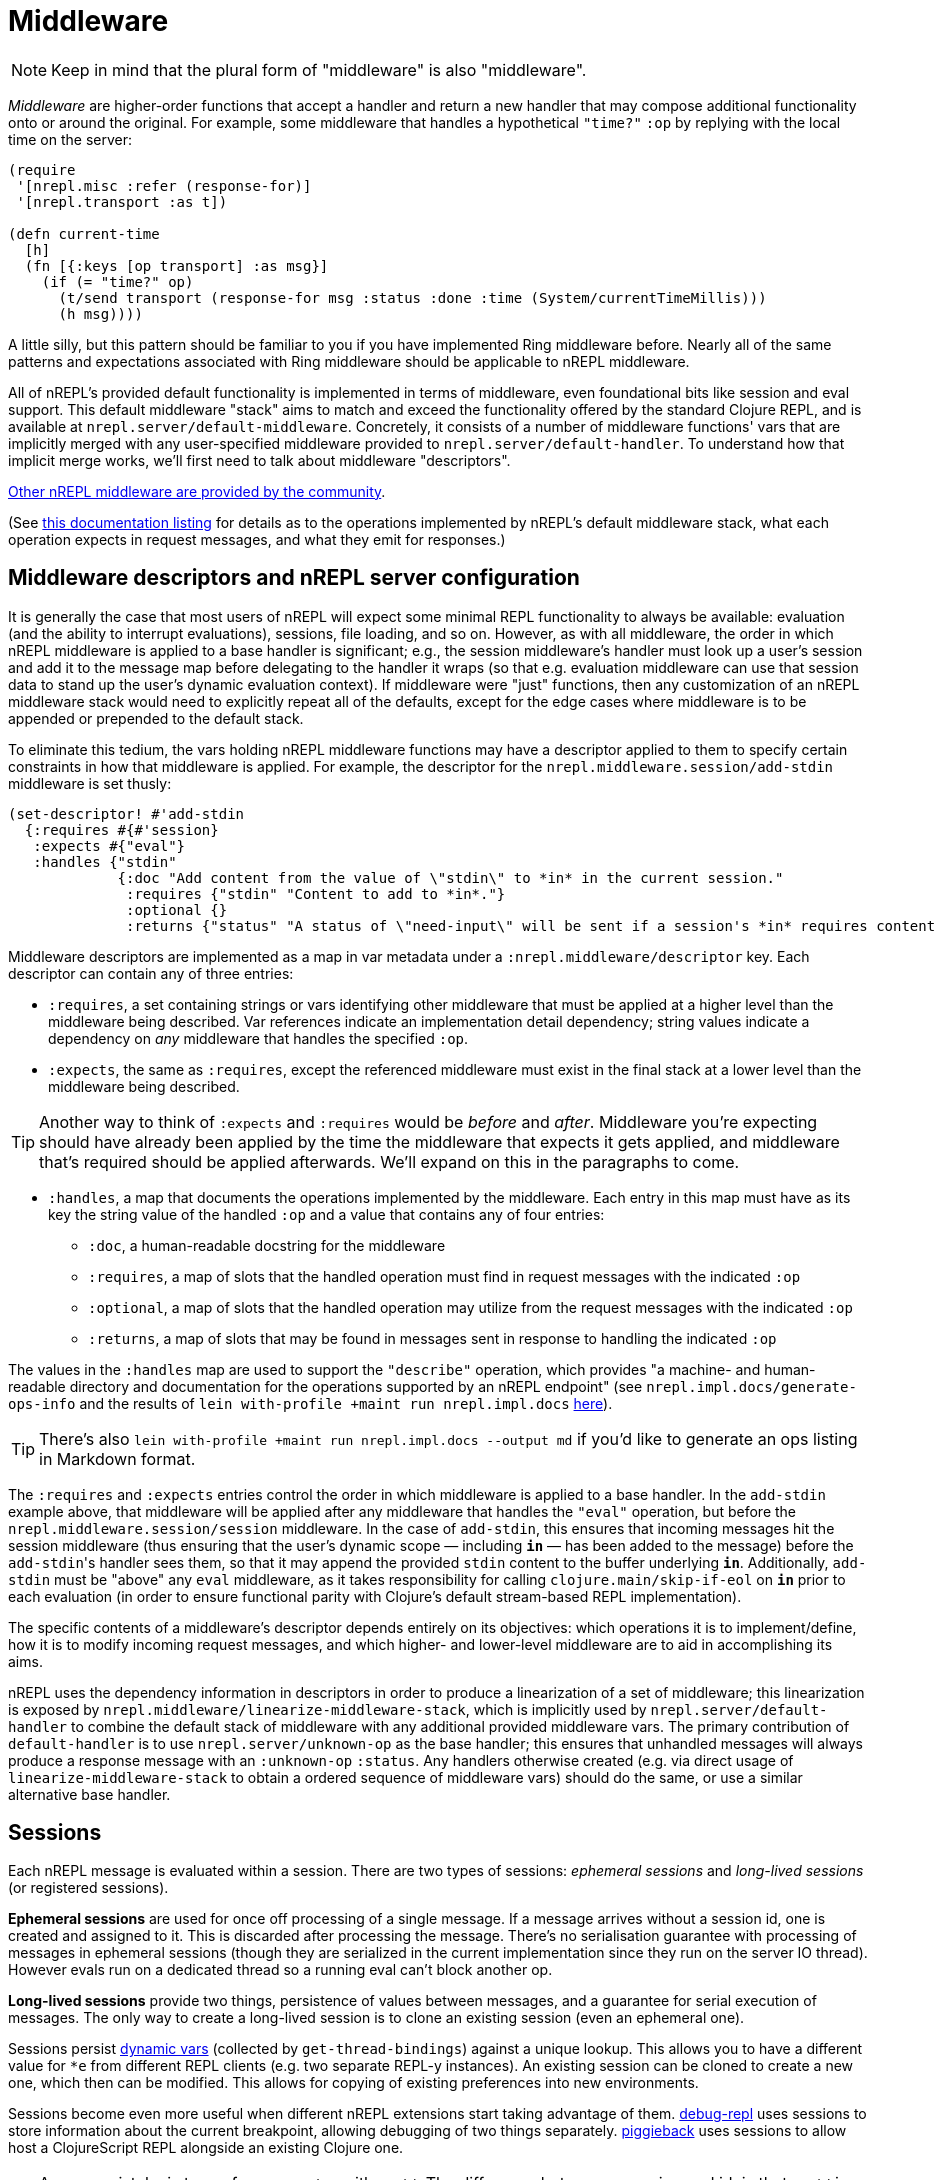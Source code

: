 = Middleware

NOTE: Keep in mind that the plural form of "middleware" is also "middleware".

_Middleware_ are higher-order functions that accept a handler and return a new
handler that may compose additional functionality onto or around the original.
For example, some middleware that handles a hypothetical `"time?"` `:op` by
replying with the local time on the server:

[source,clojure]
----
(require
 '[nrepl.misc :refer (response-for)]
 '[nrepl.transport :as t])

(defn current-time
  [h]
  (fn [{:keys [op transport] :as msg}]
    (if (= "time?" op)
      (t/send transport (response-for msg :status :done :time (System/currentTimeMillis)))
      (h msg))))
----

A little silly, but this pattern should be familiar to you if you have
implemented Ring middleware before.  Nearly all of the same patterns and
expectations associated with Ring middleware should be applicable to nREPL
middleware.

All of nREPL's provided default functionality is implemented in terms of
middleware, even foundational bits like session and eval support.  This default
middleware "stack" aims to match and exceed the functionality offered by the
standard Clojure REPL, and is available at
`nrepl.server/default-middleware`.  Concretely, it consists of a
number of middleware functions' vars that are implicitly merged with any
user-specified middleware provided to
`nrepl.server/default-handler`.  To understand how that implicit
merge works, we'll first need to talk about middleware "descriptors".

https://github.com/nrepl/nrepl/wiki/Extensions[Other nREPL middleware are provided by the community].

(See xref:ops.adoc[this documentation listing] for
details as to the operations implemented by nREPL's default middleware stack,
what each operation expects in request messages, and what they emit for
responses.)

== Middleware descriptors and nREPL server configuration

It is generally the case that most users of nREPL will expect some minimal REPL
functionality to always be available: evaluation (and the ability to interrupt
evaluations), sessions, file loading, and so on.  However, as with all
middleware, the order in which nREPL middleware is applied to a base handler is
significant; e.g., the session middleware's handler must look up a user's
session and add it to the message map before delegating to the handler it wraps
(so that e.g. evaluation middleware can use that session data to stand up the
user's dynamic evaluation context).  If middleware were "just" functions, then
any customization of an nREPL middleware stack would need to explicitly repeat
all of the defaults, except for the edge cases where middleware is to be
appended or prepended to the default stack.

To eliminate this tedium, the vars holding nREPL middleware functions may have
a descriptor applied to them to specify certain constraints in how that
middleware is applied.  For example, the descriptor for the
`nrepl.middleware.session/add-stdin` middleware is set thusly:

[source,clojure]
----
(set-descriptor! #'add-stdin
  {:requires #{#'session}
   :expects #{"eval"}
   :handles {"stdin"
             {:doc "Add content from the value of \"stdin\" to *in* in the current session."
              :requires {"stdin" "Content to add to *in*."}
              :optional {}
              :returns {"status" "A status of \"need-input\" will be sent if a session's *in* requires content in order to satisfy an attempted read operation."}}}})
----

Middleware descriptors are implemented as a map in var metadata under a
`:nrepl.middleware/descriptor` key.  Each descriptor can contain
any of three entries:

* `:requires`, a set containing strings or vars identifying other middleware
  that must be applied at a higher level than the middleware being described.
Var references indicate an implementation detail dependency; string values
indicate a dependency on _any_ middleware that handles the specified `:op`.
* `:expects`, the same as `:requires`, except the referenced middleware must
  exist in the final stack at a lower level than the middleware being
described.

TIP: Another way to think of `:expects` and `:requires` would be
_before_ and _after_. Middleware you're expecting should have already
been applied by the time the middleware that expects it gets applied,
and middleware that's required should be applied afterwards. We'll
expand on this in the paragraphs to come.

* `:handles`, a map that documents the operations implemented by the
  middleware.  Each entry in this map must have as its key the string value of
the handled `:op` and a value that contains any of four entries:
** `:doc`, a human-readable docstring for the middleware
** `:requires`, a map of slots that the handled operation must find in request
    messages with the indicated `:op`
** `:optional`, a map of slots that the handled operation may utilize from the
    request messages with the indicated `:op`
** `:returns`, a map of slots that may be found in messages sent in response
    to handling the indicated `:op`

The values in the `:handles` map are used to support the `"describe"` operation,
which provides "a machine- and human-readable directory and documentation for
the operations supported by an nREPL endpoint" (see
`nrepl.impl.docs/generate-ops-info` and the results of
`lein with-profile +maint run nrepl.impl.docs` xref:ops.adoc[here]).

TIP: There's also `lein with-profile +maint run nrepl.impl.docs --output md` if you'd like to
generate an ops listing in Markdown format.

The `:requires` and `:expects` entries control the order in which
middleware is applied to a base handler.  In the `add-stdin` example above,
that middleware will be applied after any middleware that handles the `"eval"`
operation, but before the `nrepl.middleware.session/session`
middleware.  In the case of `add-stdin`, this ensures that incoming messages
hit the session middleware (thus ensuring that the user's dynamic scope —
including `*in*` — has been added to the message) before the ``add-stdin``'s
handler sees them, so that it may append the provided `stdin` content to the
buffer underlying `*in*`.  Additionally, `add-stdin` must be "above" any `eval`
middleware, as it takes responsibility for calling `clojure.main/skip-if-eol`
on `*in*` prior to each evaluation (in order to ensure functional parity with
Clojure's default stream-based REPL implementation).

The specific contents of a middleware's descriptor depends entirely on its
objectives: which operations it is to implement/define, how it is to modify
incoming request messages, and which higher- and lower-level middleware are to
aid in accomplishing its aims.

nREPL uses the dependency information in descriptors in order to produce a
linearization of a set of middleware; this linearization is exposed by
`nrepl.middleware/linearize-middleware-stack`, which is
implicitly used by `nrepl.server/default-handler` to combine the
default stack of middleware with any additional provided middleware vars.  The
primary contribution of `default-handler` is to use
`nrepl.server/unknown-op` as the base handler; this ensures that
unhandled messages will always produce a response message with an `:unknown-op`
`:status`.  Any handlers otherwise created (e.g. via direct usage of
`linearize-middleware-stack` to obtain a ordered sequence of middleware vars)
should do the same, or use a similar alternative base handler.

== Sessions

Each nREPL message is evaluated within a session. There are two types of sessions:
_ephemeral sessions_ and _long-lived sessions_ (or registered sessions).

*Ephemeral sessions* are used for once off processing of a single message. If a message
arrives without a session id, one is created and assigned to it. This is discarded
after processing the message. There's no serialisation guarantee with processing
of messages in ephemeral sessions (though they are serialized in the current
implementation since they run on the server IO thread). However evals run on a
dedicated thread so a running eval can't block another op.

*Long-lived sessions* provide two things, persistence of values between
messages, and a guarantee for serial execution of messages. The only way to
create a long-lived session is to clone an existing session (even an
ephemeral one).

Sessions persist https://clojure.org/reference/vars[dynamic vars]
(collected by `get-thread-bindings`) against a unique lookup. This allows
you to have a different value for `*e` from different REPL clients
(e.g. two separate REPL-y instances). An existing session can be cloned
to create a new one, which then can be modified. This allows for copying
of existing preferences into new environments.

Sessions become even more useful when different nREPL extensions start
taking advantage of
them. https://github.com/gfredericks/debug-repl/[debug-repl] uses
sessions to store information about the current breakpoint, allowing
debugging of two things
separately. https://github.com/nrepl/piggieback[piggieback] uses
sessions to allow host a ClojureScript REPL alongside an existing
Clojure one.

TIP: An easy mistake is to confuse a `session` with an `id`. The difference
between a session and id, is that an `id` is for tracking a single
message, and sessions are for tracking remote state. They're
fundamental to allowing simultaneous activities in the same nREPL.
For instance - if you want to evaluate two expressions simultaneously
you'll have to do this in separate session, as all requests within the
same session are serialized.

== Pretty Printing

NOTE: Pretty printing support was added in nREPL 0.5 and the API is still
considered experimental.

nREPL includes a `print` middleware to print the results of evaluated forms as
strings for returning to the client. This enables using libraries like
https://github.com/greglook/puget[puget] to pretty print the evaluation
results automatically. The middleware options may be provided in either requests
or responses (the former taking precedence over the latter if any options are
specified in both). The following options are supported:

* `:nrepl.middleware.print/print`: a fully-qualified symbol naming a var whose
  function to use for printing. Defaults to the equivalent of `clojure.core/pr`.

** The var must point to a function of three arguments:

*** `value`: the value to print.
*** `writer`: the `java.io.Writer` to print on.
*** `options`: a (possibly nil) map of options.

** Note well that the printing function is expected to not interact with
   `\*out*` or `\*err*` at all, even rebinding them (e.g. via `with-out-str`).
   Output may be printed to either of those streams during its operation –
   consider the following example:

+
[source,clojure]
----
(->> [1 2 3]
     (map (fn [n]
            (println n)
            n)))
----

** The result of the expression is `(1 2 3)`, and evaluating it will result in
   each of the three numbers being printed to `\*out*`. However, because `map`
   is lazy, the calls to `println` will be interleaved with the operation of the
   printer function. Hence if the printer function is coupled to `\*out*`, its
   output might be interleaved with that of the calls to `println`.

*** Technically, `map` is not fully lazy – it returns a chunked sequence – but
    the principle still applies.

** Further, note that `clojure.pprint/pprint` rebinds `\*out*` internally (even
   when using its explicit `writer` arity). It is not possible to prevent the
   interleaving of output when using `clojure.pprint`.

* `:nrepl.middleware.print/options`: a map of options to pass to the printing
  function. Defaults to `nil`.

* `:nrepl.middleware.print/stream?`: if logical true, the result of printing
  each value will be streamed to the client over one or more messages. Defaults
  to false.

* `:nrepl.middleware.print/buffer-size`: size of the buffer to use when
  streaming results. Defaults to 1024.

** Note that this only represents an upper bound on the number of bytes per
  message – the printing function may also call `flush` on `writer`, which will
  result in a response being sent immediately.

* `:nrepl.middleware.print/quota`: a hard limit on the number of bytes printed
  for each value.

** A status of `:nrepl.middleware.print/truncated` will be returned by the
   middleware if the quota is exceeded. In streamed mode, this will be conveyed
   as a discrete response after the final printing result. Otherwise, it will be
   added to the status of the response, and additionally the response will
   include `:nrepl.middleware.print/truncated-keys`, indicating which keys in
   the response were truncated.

* `:nrepl.middleware.print/keys`: a seq of the keys in the response whose values
  should be printed. Defaults to `[:value]` for `eval` and `load-file`
  responses.

[source,clojure]
----
{:op "eval"
 :code "(+ 1 1)"
 :nrepl.middleware.print/print 'my.custom/print-value
 :nrepl.middleware.print/options {:print-width 120}
 :nrepl.middleware.print/stream? true
 :nrepl.middleware.print/buffer-size 1024
 :nrepl.middleware.print/quota 8096}
----

The functionality of the `print` middleware is reusable by other middleware. If
a middleware descriptor's `:requires` set contains
`#'nrepl.middleware.print/wrap-print`, then it can expect:

* Any responses it returns will have its values printed according to the above
  options, as provided in the request and/or response.

** For example, to ensure that `:value` is printed, responses from the `eval`
  middleware look like this:

+
[source,clojure]
----
{:ns "user"
 :value '(1 2 3)
 :nrepl.middleware.print/keys #{:value}}
----

* Any requests it handles will contain the key `:nrepl.middleware.print/print-fn`,
  whose value is a function that calls the given printer function with the given
  options – i.e. its signature is `[value writer]`.

== Evaluation Errors

nREPL includes a `caught` middleware which provides a configurable hook for any
`java.lang.Throwable` that should be conveyed interactively (generally by
printing to `\*err*`). Like the `print` middleware, any options may be provided
in either requests or responses (the former taking precedence over the latter if
any options are specified in both). The following options are supported:

* `:nrepl.middleware.caught/caught`: a fully-qualified symbol naming a var whose
  function to use to convey interactive errors. Must point to a function that
  takes a `java.lang.Throwable` as its sole argument. Defaults to
  `clojure.main/repl-caught`.

* `:nrepl.middleware.caught/print?`: if logical true, the printed value of any
  interactive errors will be returned in the response (otherwise they will be
  elided). Delegates to `nrepl.middleware.print` to perform the printing.
  Defaults to false.

[source,clojure]
----
{:op "eval"
 :code "(/ 1 0)"
 :nrepl.middleware.caught/caught 'my.custom/print-stacktrace
 :nrepl.middleware.caught/print? true}
----

The functionality of the `caught` middleware is reusable by other middleware.
If a middleware descriptor's `:requires` set contains
`#'nrepl.middleware.caught/wrap-caught`, then it can expect:

* Any returned responses containing the key `:nrepl.middleware.caught/throwable`
  will have that key's corresponding value passed to the hook.

* Any handled requests will contain the key
  `:nrepl.middleware.caught/caught-fn`, whose value is a function that can be
  called on a `java.lang.Throwable` to convey errors interactively.

== Sideloading

NOTE: Sideloading support was added in nREPL 0.7 and the API is still
considered experimental, and may change.

nREPL includes `sideloader` middleware. This provides a Java Class Loader that is able to dynamically load classes and resources at runtime by interacting with the nREPL client (as opposed to using the classpath of the JVM hosting nREPL server).

This performs a similar functionality as the `load-file` operation, where we can load Clojure namespaces (as source files) or Java classes (as bytecode) by simply `require` or `import` them.

This allows a client to add new functionality to an already running instance of nREPL, and paves the way for a more client configurable nREPL.

=== Starting the sideloader

The sideloader is initialised by a new operation: `sideloader-start`. This will never return with status `:done`, but its message ID will be used for all future sideloading requests.

As additional resources/classes are looked up, server will send messages to the client with status `:sideloader-lookup`, and the following parameters

* `:type`, being `resource` or `class`
* `:name`, being a string (e.g. `foo/bar.clj` or `foo.bar`)

The client is responsible for responding to the lookup. It does so by replying with the operation `sideloader-provide`, and paramters

* `:type` and `:name` the same as the lookup.
* `:content` base-64 encoded byte array of the resource or class. An empty response indicates "resource/class not found."

See xref:building_clients.adoc[Building Clients] on how to implement the server side of this functionality.

=== Triggering the sideloader

Once the sideloader has been started, it can be triggered by an ordinary `eval` or `load-file` operation. The nREPL server will first try to find a resource/class on the classpath of its own JVM. Failing this, it will attempt to request it from the nREPL client by the above described mechanism. Should this still fail, expect a `ClassNotFoundException` as usual.

TIP: Once a class has been loaded, it will become available to all sessions on nREPL server.

== Dynamic middleware loading

NOTE: Dynamic middleware loading support was added in nREPL 0.8 and the API is still
considered experimental, and may change.

nREPL includes a `dynamic-loader` middleware, which can be used, at runtime,
query and change the middleware stack the nREPL server is using. This is especially
powerful when combined with sideloading, as it allows a client to configure the
server after connecting, and provides an alternative to having to specify the middleware required by the client as startup time.

This introduces three new operations:

* `ls-middleware`, to return a list of active middleware, ordered from inside outwards.
* `add-middleware`, which adds a middleware to the stack. Optionally, a list of `extra-namespaces` could be provided for loading. This is useful when adding middleware that implement some form of deferred loading. Examples include `cider-nrepl` and `refactor-nrepl`. In these cases, some of the required namespaces might only be loaded upon first use, which may occur outside of a sideloading session, and thus fail. This feature allows us to pre-load namespaces when we add a middleware. If loading of any particular middleware fails, the stack will be unchanged.
* `swap-middleware`, similar to `add-`, but replaces all existing middleware. Note that this _may_ remove the `dynamic-loader` itself.
